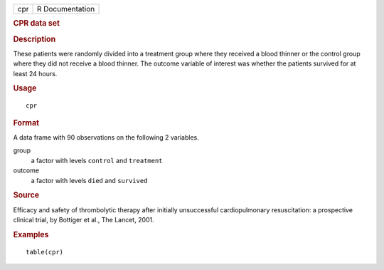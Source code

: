 .. container::

   .. container::

      === ===============
      cpr R Documentation
      === ===============

      .. rubric:: CPR data set
         :name: cpr-data-set

      .. rubric:: Description
         :name: description

      These patients were randomly divided into a treatment group where
      they received a blood thinner or the control group where they did
      not receive a blood thinner. The outcome variable of interest was
      whether the patients survived for at least 24 hours.

      .. rubric:: Usage
         :name: usage

      ::

         cpr

      .. rubric:: Format
         :name: format

      A data frame with 90 observations on the following 2 variables.

      group
         a factor with levels ``control`` and ``treatment``

      outcome
         a factor with levels ``died`` and ``survived``

      .. rubric:: Source
         :name: source

      Efficacy and safety of thrombolytic therapy after initially
      unsuccessful cardiopulmonary resuscitation: a prospective clinical
      trial, by Bottiger et al., The Lancet, 2001.

      .. rubric:: Examples
         :name: examples

      ::

         table(cpr)
